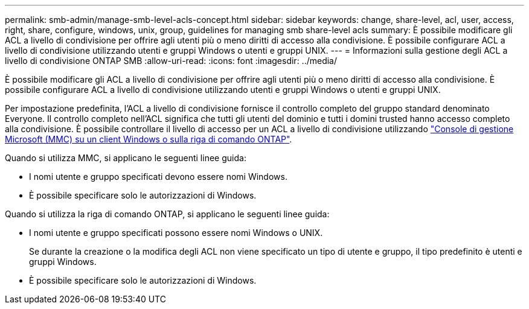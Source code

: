 ---
permalink: smb-admin/manage-smb-level-acls-concept.html 
sidebar: sidebar 
keywords: change, share-level, acl, user, access, right, share, configure, windows, unix, group, guidelines for managing smb share-level acls 
summary: È possibile modificare gli ACL a livello di condivisione per offrire agli utenti più o meno diritti di accesso alla condivisione. È possibile configurare ACL a livello di condivisione utilizzando utenti e gruppi Windows o utenti e gruppi UNIX. 
---
= Informazioni sulla gestione degli ACL a livello di condivisione ONTAP SMB
:allow-uri-read: 
:icons: font
:imagesdir: ../media/


[role="lead"]
È possibile modificare gli ACL a livello di condivisione per offrire agli utenti più o meno diritti di accesso alla condivisione. È possibile configurare ACL a livello di condivisione utilizzando utenti e gruppi Windows o utenti e gruppi UNIX.

Per impostazione predefinita, l'ACL a livello di condivisione fornisce il controllo completo del gruppo standard denominato Everyone. Il controllo completo nell'ACL significa che tutti gli utenti del dominio e tutti i domini trusted hanno accesso completo alla condivisione. È possibile controllare il livello di accesso per un ACL a livello di condivisione utilizzando link:../smb-admin/create-share-access-control-lists-task.html["Console di gestione Microsoft (MMC) su un client Windows o sulla riga di comando ONTAP"].

Quando si utilizza MMC, si applicano le seguenti linee guida:

* I nomi utente e gruppo specificati devono essere nomi Windows.
* È possibile specificare solo le autorizzazioni di Windows.


Quando si utilizza la riga di comando ONTAP, si applicano le seguenti linee guida:

* I nomi utente e gruppo specificati possono essere nomi Windows o UNIX.
+
Se durante la creazione o la modifica degli ACL non viene specificato un tipo di utente e gruppo, il tipo predefinito è utenti e gruppi Windows.

* È possibile specificare solo le autorizzazioni di Windows.

